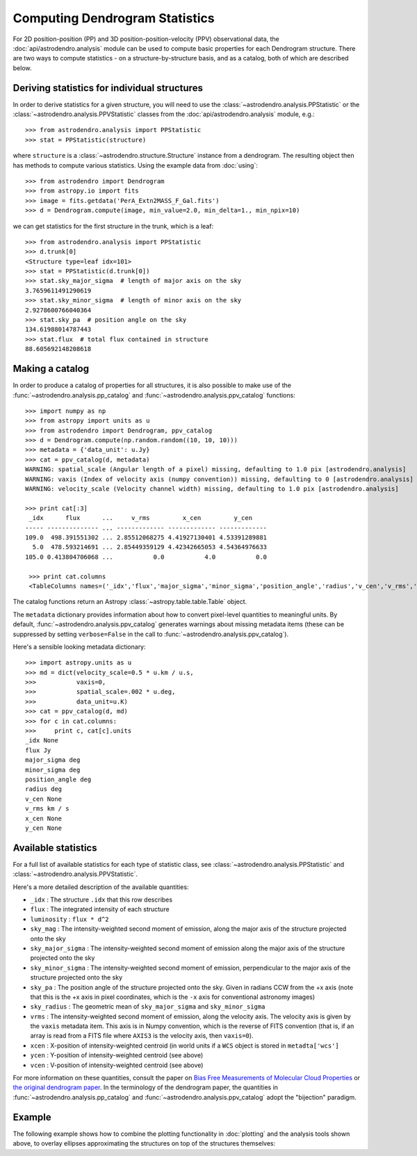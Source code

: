 Computing Dendrogram Statistics
===============================

For 2D position-position (PP) and 3D position-position-velocity (PPV)
observational data, the :doc:`api/astrodendro.analysis` module can be used to
compute basic properties for each Dendrogram structure. There are two ways to
compute statistics - on a structure-by-structure basis, and as a catalog, both
of which are described below.

Deriving statistics for individual structures
---------------------------------------------

In order to derive statistics for a given structure, you will need to use the
:class:`~astrodendro.analysis.PPStatistic` or the
:class:`~astrodendro.analysis.PPVStatistic` classes from the
:doc:`api/astrodendro.analysis` module, e.g.::

   >>> from astrodendro.analysis import PPStatistic
   >>> stat = PPStatistic(structure)

where ``structure`` is a :class:`~astrodendro.structure.Structure` instance
from a dendrogram. The resulting object then has methods to compute various
statistics. Using the example data from :doc:`using`::

    >>> from astrodendro import Dendrogram
    >>> from astropy.io import fits
    >>> image = fits.getdata('PerA_Extn2MASS_F_Gal.fits')
    >>> d = Dendrogram.compute(image, min_value=2.0, min_delta=1., min_npix=10)

we can get statistics for the first structure in the trunk, which is a leaf::

    >>> from astrodendro.analysis import PPStatistic
    >>> d.trunk[0]
    <Structure type=leaf idx=101>
    >>> stat = PPStatistic(d.trunk[0])
    >>> stat.sky_major_sigma  # length of major axis on the sky
    3.7659611491290619
    >>> stat.sky_minor_sigma  # length of minor axis on the sky
    2.9278600766040364
    >>> stat.sky_pa  # position angle on the sky
    134.61988014787443
    >>> stat.flux  # total flux contained in structure
    88.605692148208618

Making a catalog
----------------

In order to produce a catalog of properties for all structures, it is also
possible to make use of the :func:`~astrodendro.analysis.pp_catalog` and
:func:`~astrodendro.analysis.ppv_catalog` functions::

   >>> import numpy as np
   >>> from astropy import units as u
   >>> from astrodendro import Dendrogram, ppv_catalog
   >>> d = Dendrogram.compute(np.random.random((10, 10, 10)))
   >>> metadata = {'data_unit': u.Jy}
   >>> cat = ppv_catalog(d, metadata)
   WARNING: spatial_scale (Angular length of a pixel) missing, defaulting to 1.0 pix [astrodendro.analysis]
   WARNING: vaxis (Index of velocity axis (numpy convention)) missing, defaulting to 0 [astrodendro.analysis]
   WARNING: velocity_scale (Velocity channel width) missing, defaulting to 1.0 pix [astrodendro.analysis]

   >>> print cat[:3]
    _idx      flux      ...     v_rms         x_cen         y_cen
   ----- -------------- ... ------------- ------------- -------------
   109.0  498.391551302 ... 2.85512068275 4.41927130401 4.53391289881
     5.0  478.593214691 ... 2.85449359129 4.42342665053 4.54364976633
   105.0 0.413804706068 ...           0.0           4.0           0.0

    >>> print cat.columns
    <TableColumns names=('_idx','flux','major_sigma','minor_sigma','position_angle','radius','v_cen','v_rms','x_cen','y_cen')>

The catalog functions return an Astropy :class:`~astropy.table.table.Table` object.

The ``metadata`` dictionary provides information about how to convert
pixel-level quantities to meaningful units. By default,
:func:`~astrodendro.analysis.ppv_catalog` generates warnings about missing
metadata items (these can be suppressed by setting ``verbose=False`` in the
call to :func:`~astrodendro.analysis.ppv_catalog`).

Here's a sensible looking metadata dictionary::

    >>> import astropy.units as u
    >>> md = dict(velocity_scale=0.5 * u.km / u.s,
    >>>           vaxis=0,
    >>>           spatial_scale=.002 * u.deg,
    >>>           data_unit=u.K)
    >>> cat = ppv_catalog(d, md)
    >>> for c in cat.columns:
    >>>     print c, cat[c].units
    _idx None
    flux Jy
    major_sigma deg
    minor_sigma deg
    position_angle deg
    radius deg
    v_cen None
    v_rms km / s
    x_cen None
    y_cen None

Available statistics
--------------------

For a full list of available statistics for each type of statistic class, see
:class:`~astrodendro.analysis.PPStatistic` and
:class:`~astrodendro.analysis.PPVStatistic`.

Here's a more detailed description of the available quantities:

* ``_idx`` : The structure ``.idx`` that this row describes
* ``flux`` : The integrated intensity of each structure
* ``luminosity`` : ``flux * d^2``
* ``sky_mag`` : The intensity-weighted second moment of emission, along the major axis of the structure projected onto the sky
* ``sky_major_sigma`` : The intensity-weighted second moment of emission along the major axis of the structure projected onto the sky
* ``sky_minor_sigma`` : The intensity-weighted second moment of emission, perpendicular to the major axis of the structure projected onto the sky
* ``sky_pa`` : The position angle of the structure projected onto the sky. Given in radians CCW from the +x axis (note that this is the +x axis in pixel coordinates, which is the ``-x`` axis for conventional astronomy images)
* ``sky_radius`` : The geometric mean of ``sky_major_sigma`` and ``sky_minor_sigma``
* ``vrms`` : The intensity-weighted second moment of emission, along the velocity axis. The velocity axis is given by the ``vaxis`` metadata item. This axis is in Numpy convention, which is the reverse of FITS convention (that is, if an array is read from a FITS file where ``AXIS3`` is the velocity axis, then ``vaxis=0``).
* ``xcen`` : X-position of intensity-weighted centroid (in world units if a ``WCS`` object is stored in ``metadta['wcs']``
* ``ycen`` : Y-position of intensity-weighted centroid (see above)
* ``vcen`` : V-position of intensity-weighted centroid (see above)

For more information on these quantities, consult the paper on `Bias Free
Measurements of Molecular Cloud Properties
<http://adsabs.harvard.edu/abs/2006PASP..118..590R>`_ or `the original
dendrogram paper <http://adsabs.harvard.edu/abs/2008ApJ...679.1338R>`_. In the
terminology of the dendrogram paper, the quantities in
:func:`~astrodendro.analysis.pp_catalog` and
:func:`~astrodendro.analysis.ppv_catalog` adopt the "bijection" paradigm.

Example
-------

The following example shows how to combine the plotting functionality in
:doc:`plotting` and the analysis tools shown above, to overlay ellipses
approximating the structures on top of the structures themselves:

.. plot::
   :include-source:

    from astropy.io import fits

    from astrodendro import Dendrogram
    from astrodendro.analysis import PPStatistic

    import matplotlib.pyplot as plt
    from matplotlib.patches import Ellipse

    hdu = fits.open('PerA_Extn2MASS_F_Gal.fits')[0]

    d = Dendrogram.compute(hdu.data, min_value=2.0, min_delta=1., min_npix=10)
    p = d.plotter()

    fig = plt.figure()
    ax = fig.add_subplot(1, 1, 1)

    ax.imshow(hdu.data, origin='lower', interpolation='nearest',
              cmap=plt.cm.Blues, vmax=6.0)

    for leaf in d.leaves:

        p.plot_contour(ax, structure=leaf, lw=3, colors='red')

        s = PPStatistic(leaf)
        ax.add_patch(Ellipse((s.xcen, s.ycen),
                              s.sky_major_sigma * 2.3548,
                              s.sky_minor_sigma * 2.3548,
                              angle=s.sky_pa,
                              edgecolor='orange', facecolor='none'))

    ax.set_xlim(75., 170.)
    ax.set_ylim(120., 260.)
